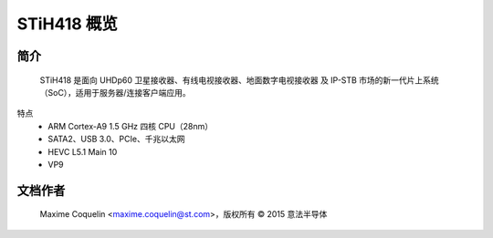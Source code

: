 STiH418 概览
=============

简介
------------

    STiH418 是面向 UHDp60 卫星接收器、有线电视接收器、地面数字电视接收器 及 IP-STB 市场的新一代片上系统（SoC），适用于服务器/连接客户端应用。
特点
    - ARM Cortex-A9 1.5 GHz 四核 CPU（28nm）
    - SATA2、USB 3.0、PCIe、千兆以太网
    - HEVC L5.1 Main 10
    - VP9

文档作者
------------

  Maxime Coquelin <maxime.coquelin@st.com>，版权所有 © 2015 意法半导体
